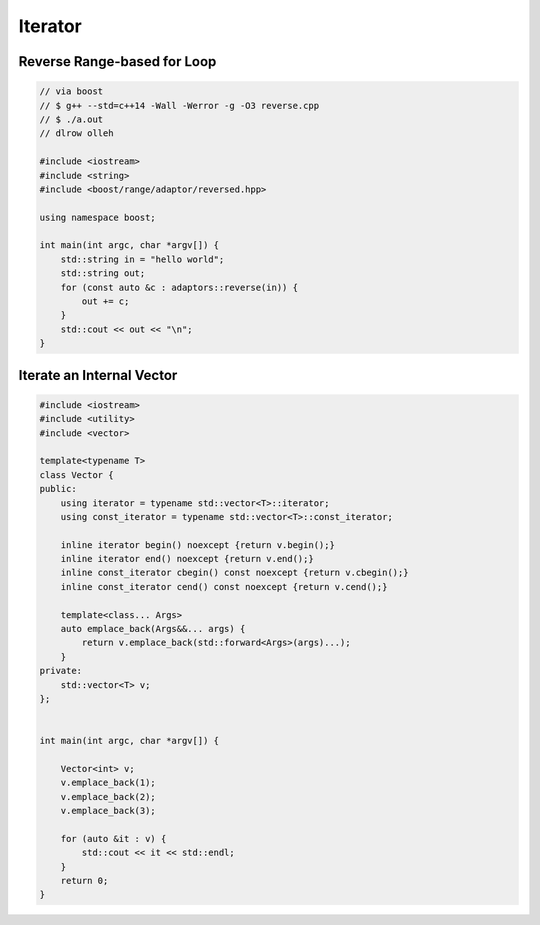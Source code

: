 ========
Iterator
========

Reverse Range-based for Loop
----------------------------

.. code-block:: cpp

    // via boost
    // $ g++ --std=c++14 -Wall -Werror -g -O3 reverse.cpp
    // $ ./a.out
    // dlrow olleh

    #include <iostream>
    #include <string>
    #include <boost/range/adaptor/reversed.hpp>

    using namespace boost;

    int main(int argc, char *argv[]) {
        std::string in = "hello world";
        std::string out;
        for (const auto &c : adaptors::reverse(in)) {
            out += c;
        }
        std::cout << out << "\n";
    }


Iterate an Internal Vector
--------------------------

.. code-block:: cpp

    #include <iostream>
    #include <utility>
    #include <vector>

    template<typename T>
    class Vector {
    public:
        using iterator = typename std::vector<T>::iterator;
        using const_iterator = typename std::vector<T>::const_iterator;

        inline iterator begin() noexcept {return v.begin();}
        inline iterator end() noexcept {return v.end();}
        inline const_iterator cbegin() const noexcept {return v.cbegin();}
        inline const_iterator cend() const noexcept {return v.cend();}

        template<class... Args>
        auto emplace_back(Args&&... args) {
            return v.emplace_back(std::forward<Args>(args)...);
        }
    private:
        std::vector<T> v;
    };


    int main(int argc, char *argv[]) {

        Vector<int> v;
        v.emplace_back(1);
        v.emplace_back(2);
        v.emplace_back(3);

        for (auto &it : v) {
            std::cout << it << std::endl;
        }
        return 0;
    }
